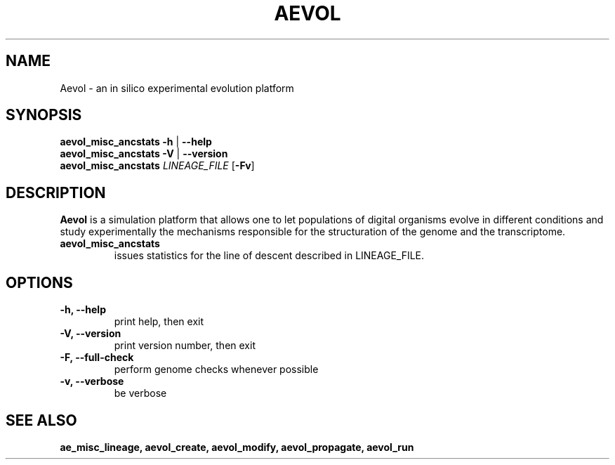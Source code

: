 ./"test with man -l <file>
.TH AEVOL "1" "May 2016" "aevol 5.0" "User Manual"
.SH NAME
Aevol \- an in silico experimental evolution platform
.SH SYNOPSIS
.B aevol_misc_ancstats \-h
|
.B \-\-help
.br
.B aevol_misc_ancstats \-V
|
.B \-\-version
.br
.B aevol_misc_ancstats \fILINEAGE_FILE \fR[\fB\-Fv\fR]
.SH DESCRIPTION
.B Aevol
is a simulation platform that allows one to let populations of digital organisms evolve in different conditions and study experimentally the mechanisms responsible for the structuration of the genome and the transcriptome.
.TP
.B aevol_misc_ancstats
issues statistics for the line of descent described in LINEAGE_FILE.
.SH OPTIONS
.TP
.B \-h, \-\-help
print help, then exit
.TP
.B \-V, \-\-version
print version number, then exit
.TP
.B \-F, \-\-full-check
perform genome checks whenever possible
.TP
.B \-v, \-\-verbose
be verbose
.SH "SEE ALSO"
.B ae_misc_lineage, aevol_create, aevol_modify, aevol_propagate, aevol_run
